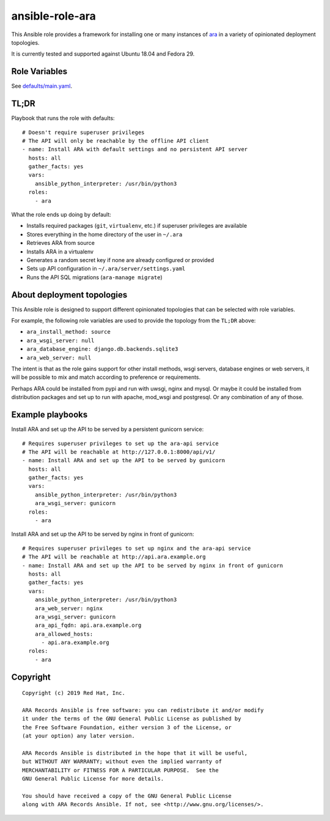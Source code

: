 ansible-role-ara
================

This Ansible role provides a framework for installing one or many instances of
`ara <https://github.com/openstack/ara>`_ in a variety of opinionated
deployment topologies.

It is currently tested and supported against Ubuntu 18.04 and Fedora 29.

Role Variables
--------------

See `defaults/main.yaml <https://github.com/openstack/ara/blob/feature/1.0/roles/ara/defaults/main.yaml>`_.

TL;DR
-----

Playbook that runs the role with defaults::

    # Doesn't require superuser privileges
    # The API will only be reachable by the offline API client
    - name: Install ARA with default settings and no persistent API server
      hosts: all
      gather_facts: yes
      vars:
        ansible_python_interpreter: /usr/bin/python3
      roles:
        - ara

What the role ends up doing by default:

- Installs required packages (``git``, ``virtualenv``, etc.) if superuser privileges are available
- Stores everything in the home directory of the user in ``~/.ara``
- Retrieves ARA from source
- Installs ARA in a virtualenv
- Generates a random secret key if none are already configured or provided
- Sets up API configuration in ``~/.ara/server/settings.yaml``
- Runs the API SQL migrations (``ara-manage migrate``)

About deployment topologies
---------------------------

This Ansible role is designed to support different opinionated topologies that
can be selected with role variables.

For example, the following role variables are used to provide the topology from
the ``TL;DR`` above:

- ``ara_install_method: source``
- ``ara_wsgi_server: null``
- ``ara_database_engine: django.db.backends.sqlite3``
- ``ara_web_server: null``

The intent is that as the role gains support for other install methods,
wsgi servers, database engines or web servers, it will be possible to
mix and match according to preference or requirements.

Perhaps ARA could be installed from pypi and run with uwsgi, nginx and mysql.
Or maybe it could be installed from distribution packages and set up to run
with apache, mod_wsgi and postgresql.
Or any combination of any of those.

Example playbooks
-----------------

Install ARA and set up the API to be served by a persistent gunicorn service::

    # Requires superuser privileges to set up the ara-api service
    # The API will be reachable at http://127.0.0.1:8000/api/v1/
    - name: Install ARA and set up the API to be served by gunicorn
      hosts: all
      gather_facts: yes
      vars:
        ansible_python_interpreter: /usr/bin/python3
        ara_wsgi_server: gunicorn
      roles:
        - ara

Install ARA and set up the API to be served by nginx in front of gunicorn::

    # Requires superuser privileges to set up nginx and the ara-api service
    # The API will be reachable at http://api.ara.example.org
    - name: Install ARA and set up the API to be served by nginx in front of gunicorn
      hosts: all
      gather_facts: yes
      vars:
        ansible_python_interpreter: /usr/bin/python3
        ara_web_server: nginx
        ara_wsgi_server: gunicorn
        ara_api_fqdn: api.ara.example.org
        ara_allowed_hosts:
          - api.ara.example.org
      roles:
        - ara

Copyright
---------

::

    Copyright (c) 2019 Red Hat, Inc.

    ARA Records Ansible is free software: you can redistribute it and/or modify
    it under the terms of the GNU General Public License as published by
    the Free Software Foundation, either version 3 of the License, or
    (at your option) any later version.

    ARA Records Ansible is distributed in the hope that it will be useful,
    but WITHOUT ANY WARRANTY; without even the implied warranty of
    MERCHANTABILITY or FITNESS FOR A PARTICULAR PURPOSE.  See the
    GNU General Public License for more details.

    You should have received a copy of the GNU General Public License
    along with ARA Records Ansible. If not, see <http://www.gnu.org/licenses/>.
